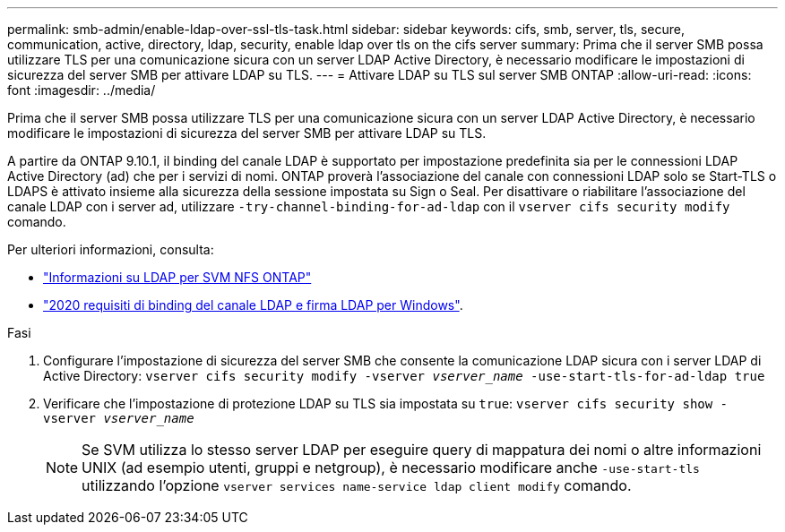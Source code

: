 ---
permalink: smb-admin/enable-ldap-over-ssl-tls-task.html 
sidebar: sidebar 
keywords: cifs, smb, server, tls, secure, communication, active, directory, ldap, security, enable ldap over tls on the cifs server 
summary: Prima che il server SMB possa utilizzare TLS per una comunicazione sicura con un server LDAP Active Directory, è necessario modificare le impostazioni di sicurezza del server SMB per attivare LDAP su TLS. 
---
= Attivare LDAP su TLS sul server SMB ONTAP
:allow-uri-read: 
:icons: font
:imagesdir: ../media/


[role="lead"]
Prima che il server SMB possa utilizzare TLS per una comunicazione sicura con un server LDAP Active Directory, è necessario modificare le impostazioni di sicurezza del server SMB per attivare LDAP su TLS.

A partire da ONTAP 9.10.1, il binding del canale LDAP è supportato per impostazione predefinita sia per le connessioni LDAP Active Directory (ad) che per i servizi di nomi. ONTAP proverà l'associazione del canale con connessioni LDAP solo se Start-TLS o LDAPS è attivato insieme alla sicurezza della sessione impostata su Sign o Seal. Per disattivare o riabilitare l'associazione del canale LDAP con i server ad, utilizzare `-try-channel-binding-for-ad-ldap` con il `vserver cifs security modify` comando.

Per ulteriori informazioni, consulta:

* link:../nfs-admin/using-ldap-concept.html["Informazioni su LDAP per SVM NFS ONTAP"]
* link:https://support.microsoft.com/en-us/topic/2020-ldap-channel-binding-and-ldap-signing-requirements-for-windows-ef185fb8-00f7-167d-744c-f299a66fc00a["2020 requisiti di binding del canale LDAP e firma LDAP per Windows"^].


.Fasi
. Configurare l'impostazione di sicurezza del server SMB che consente la comunicazione LDAP sicura con i server LDAP di Active Directory: `vserver cifs security modify -vserver _vserver_name_ -use-start-tls-for-ad-ldap true`
. Verificare che l'impostazione di protezione LDAP su TLS sia impostata su `true`: `vserver cifs security show -vserver _vserver_name_`
+
[NOTE]
====
Se SVM utilizza lo stesso server LDAP per eseguire query di mappatura dei nomi o altre informazioni UNIX (ad esempio utenti, gruppi e netgroup), è necessario modificare anche `-use-start-tls` utilizzando l'opzione `vserver services name-service ldap client modify` comando.

====

